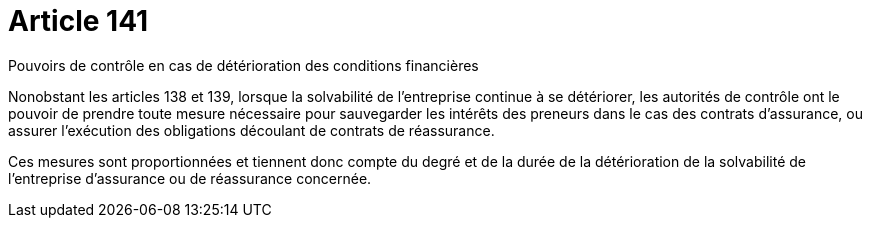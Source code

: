 = Article 141

Pouvoirs de contrôle en cas de détérioration des conditions financières

Nonobstant les articles 138 et 139, lorsque la solvabilité de l'entreprise continue à se détériorer, les autorités de contrôle ont le pouvoir de prendre toute mesure nécessaire pour sauvegarder les intérêts des preneurs dans le cas des contrats d'assurance, ou assurer l'exécution des obligations découlant de contrats de réassurance.

Ces mesures sont proportionnées et tiennent donc compte du degré et de la durée de la détérioration de la solvabilité de l'entreprise d'assurance ou de réassurance concernée.